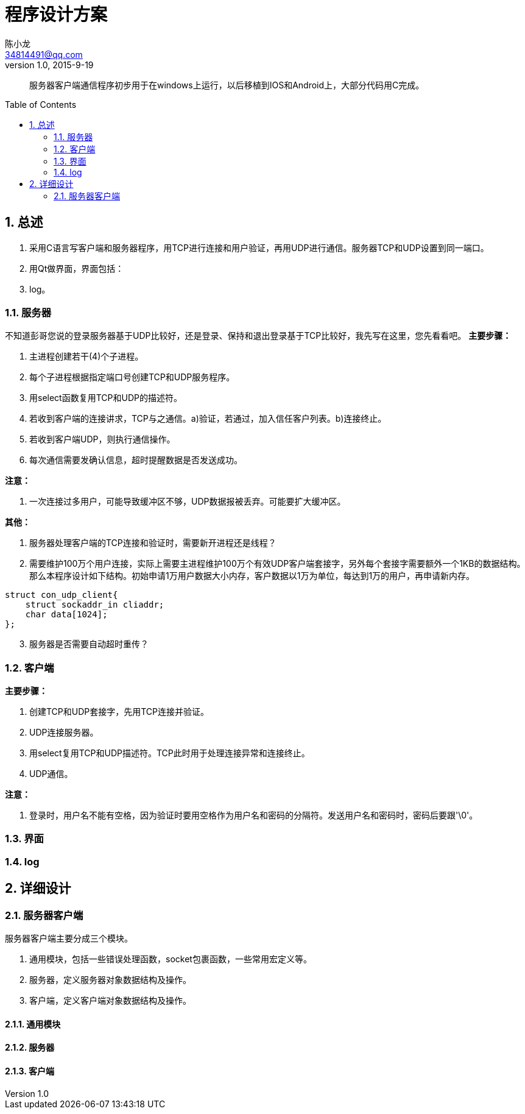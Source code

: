 = 程序设计方案 =
陈小龙 <34814491@qq.com>
v1.0, 2015-9-19
:library: Asciidoctor
:idprefix:
:numbered:
:imagesdir: images
:toc: manual
:toc-placement: preamble


:numbered!:
[abstract]
服务器客户端通信程序初步用于在windows上运行，以后移植到IOS和Android上，大部分代码用C完成。


:numbered:
== 总述 ==
--
. 采用C语言写客户端和服务器程序，用TCP进行连接和用户验证，再用UDP进行通信。服务器TCP和UDP设置到同一端口。
. 用Qt做界面，界面包括：
. log。
--


=== 服务器 ===
不知道彭哥您说的登录服务器基于UDP比较好，还是登录、保持和退出登录基于TCP比较好，我先写在这里，您先看看吧。
*主要步骤：*
--
. 主进程创建若干(4)个子进程。
. 每个子进程根据指定端口号创建TCP和UDP服务程序。
. 用select函数复用TCP和UDP的描述符。
. 若收到客户端的连接讲求，TCP与之通信。a)验证，若通过，加入信任客户列表。b)连接终止。
. 若收到客户端UDP，则执行通信操作。
. 每次通信需要发确认信息，超时提醒数据是否发送成功。
--

*注意：*
--
. 一次连接过多用户，可能导致缓冲区不够，UDP数据报被丢弃。可能要扩大缓冲区。
--

*其他：*
--
. 服务器处理客户端的TCP连接和验证时，需要新开进程还是线程？
. 需要维护100万个用户连接，实际上需要主进程维护100万个有效UDP客户端套接字，另外每个套接字需要额外一个1KB的数据结构。那么本程序设计如下结构。初始申请1万用户数据大小内存，客户数据以1万为单位，每达到1万的用户，再申请新内存。

[source,c]
----
struct con_udp_client{
    struct sockaddr_in cliaddr;
    char data[1024];
};
----

[start=3]
. 服务器是否需要自动超时重传？
--


=== 客户端 ===
*主要步骤：*
--
. 创建TCP和UDP套接字，先用TCP连接并验证。
. UDP连接服务器。
. 用select复用TCP和UDP描述符。TCP此时用于处理连接异常和连接终止。
. UDP通信。
--

*注意：*
--
. 登录时，用户名不能有空格，因为验证时要用空格作为用户名和密码的分隔符。发送用户名和密码时，密码后要跟'\0'。
--


=== 界面 ===

=== log ===

== 详细设计 ==

=== 服务器客户端 ===
服务器客户端主要分成三个模块。
--
. 通用模块，包括一些错误处理函数，socket包裹函数，一些常用宏定义等。
. 服务器，定义服务器对象数据结构及操作。
. 客户端，定义客户端对象数据结构及操作。
--

==== 通用模块 ====

==== 服务器 ====

==== 客户端 ====
